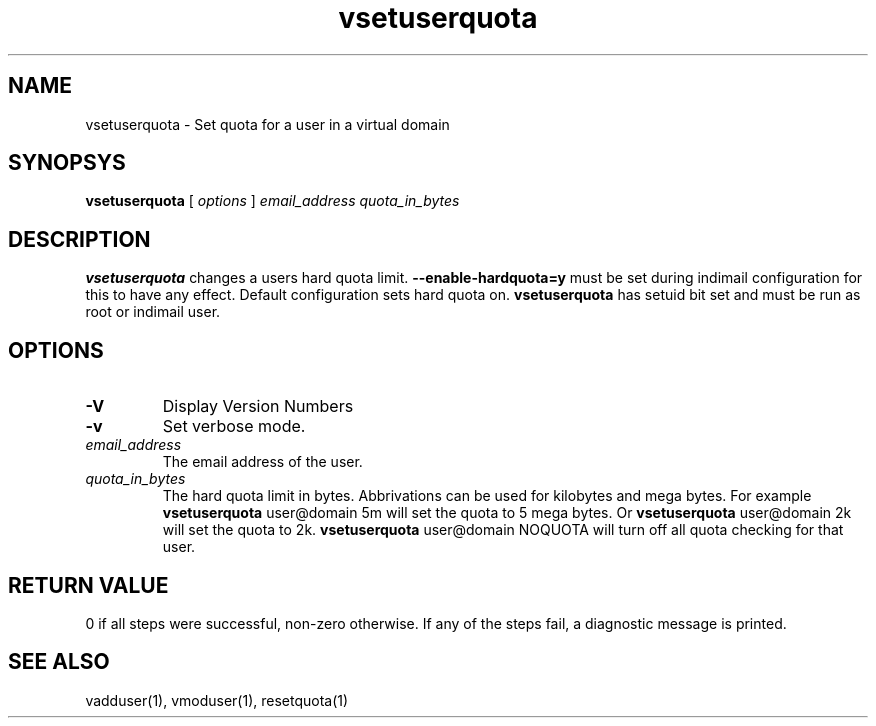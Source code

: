 .LL 8i
.TH vsetuserquota 1
.SH NAME
vsetuserquota \- Set quota for a user in a virtual domain

.SH SYNOPSYS
.B vsetuserquota
[
.I options
]
.I email_address
.I quota_in_bytes

.SH DESCRIPTION
\fBvsetuserquota\fR changes a users hard quota limit. \fB--enable-hardquota=y\fR must be set
during  indimail configuration for this to have any effect. Default configuration sets
hard quota on. \fBvsetuserquota\fR has setuid bit set and must be run as root or indimail user.

.SH OPTIONS
.TP
\fB\-V\fR
Display Version Numbers
.TP
\fB\-v\fR
Set verbose mode.
.TP
\fIemail_address\fR
The email address of the user. 
.TP
\fIquota_in_bytes\fR
The hard quota limit in bytes. Abbrivations can be used for kilobytes and mega bytes. For
example \fBvsetuserquota\fR user@domain 5m will set the quota to 5 mega bytes. Or \fBvsetuserquota\fR
user@domain 2k will set the quota to 2k. \fBvsetuserquota\fR user@domain NOQUOTA will turn off
all quota checking for that user. 

.SH RETURN VALUE
0 if all steps were successful, non-zero otherwise. If any of the steps fail, a diagnostic
message is printed.

.SH "SEE ALSO"

vadduser(1), vmoduser(1), resetquota(1)
